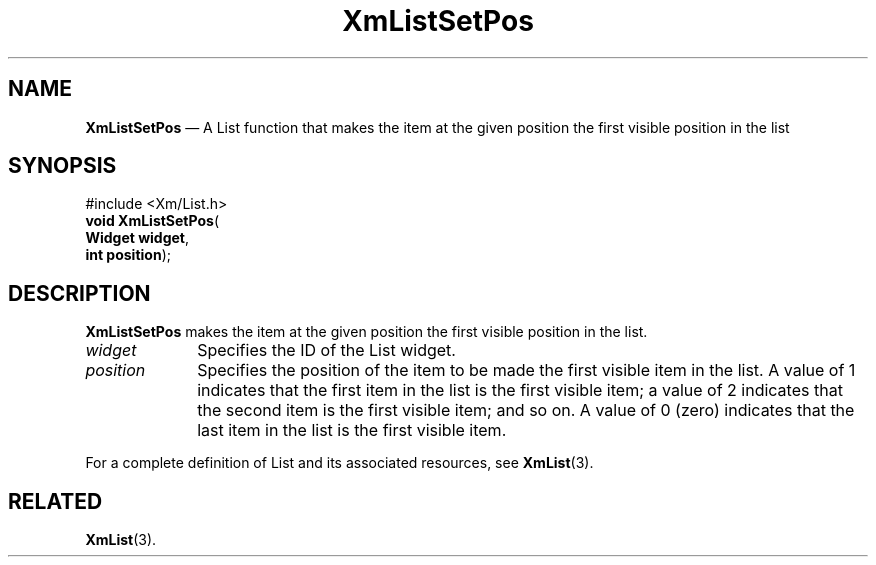 '\" t
...\" LstSetPo.sgm /main/8 1996/09/08 20:52:33 rws $
.de P!
.fl
\!!1 setgray
.fl
\\&.\"
.fl
\!!0 setgray
.fl			\" force out current output buffer
\!!save /psv exch def currentpoint translate 0 0 moveto
\!!/showpage{}def
.fl			\" prolog
.sy sed -e 's/^/!/' \\$1\" bring in postscript file
\!!psv restore
.
.de pF
.ie     \\*(f1 .ds f1 \\n(.f
.el .ie \\*(f2 .ds f2 \\n(.f
.el .ie \\*(f3 .ds f3 \\n(.f
.el .ie \\*(f4 .ds f4 \\n(.f
.el .tm ? font overflow
.ft \\$1
..
.de fP
.ie     !\\*(f4 \{\
.	ft \\*(f4
.	ds f4\"
'	br \}
.el .ie !\\*(f3 \{\
.	ft \\*(f3
.	ds f3\"
'	br \}
.el .ie !\\*(f2 \{\
.	ft \\*(f2
.	ds f2\"
'	br \}
.el .ie !\\*(f1 \{\
.	ft \\*(f1
.	ds f1\"
'	br \}
.el .tm ? font underflow
..
.ds f1\"
.ds f2\"
.ds f3\"
.ds f4\"
.ta 8n 16n 24n 32n 40n 48n 56n 64n 72n
.TH "XmListSetPos" "library call"
.SH "NAME"
\fBXmListSetPos\fP \(em A List function that makes the item at the given position the first visible position in the list
.iX "XmListSetPos"
.iX "List functions" "XmListSetPos"
.SH "SYNOPSIS"
.PP
.nf
#include <Xm/List\&.h>
\fBvoid \fBXmListSetPos\fP\fR(
\fBWidget \fBwidget\fR\fR,
\fBint \fBposition\fR\fR);
.fi
.SH "DESCRIPTION"
.PP
\fBXmListSetPos\fP makes the item at the given position the first
visible position in the list\&.
.IP "\fIwidget\fP" 10
Specifies the ID of the List widget\&.
.IP "\fIposition\fP" 10
Specifies the position of the item to be made the first visible item in
the list\&.
A value of 1 indicates that the first item in the list is the first
visible item; a value of 2 indicates that the second item is the first
visible item; and so on\&.
A value of 0 (zero) indicates that the last item in the list is the first
visible item\&.
.PP
For a complete definition of List and its associated resources, see
\fBXmList\fP(3)\&.
.SH "RELATED"
.PP
\fBXmList\fP(3)\&.
...\" created by instant / docbook-to-man, Sun 22 Dec 1996, 20:26

